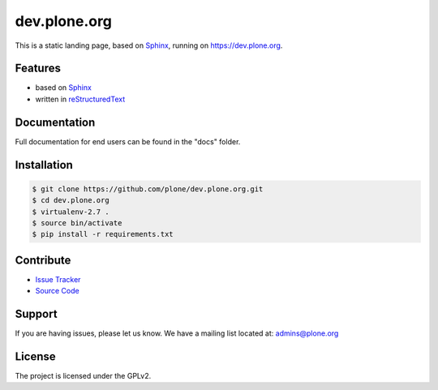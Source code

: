 dev.plone.org
=============

This is a static landing page, based on `Sphinx <http://sphinx-doc.org/>`_, running on https://dev.plone.org.

Features
--------

- based on `Sphinx <http://sphinx-doc.org/>`_
- written in `reStructuredText <http://docutils.sourceforge.net/rst.html>`_


Documentation
-------------

Full documentation for end users can be found in the "docs" folder.


Installation
------------
.. code-block:: bash

    $ git clone https://github.com/plone/dev.plone.org.git
    $ cd dev.plone.org
    $ virtualenv-2.7 .
    $ source bin/activate
    $ pip install -r requirements.txt


Contribute
----------

- `Issue Tracker <https://github.com/plone/dev.plone.org/issues>`_
- `Source Code <https://github.com/plone/dev.plone.org>`_

Support
-------

If you are having issues, please let us know.
We have a mailing list located at: admins@plone.org

License
-------

The project is licensed under the GPLv2.